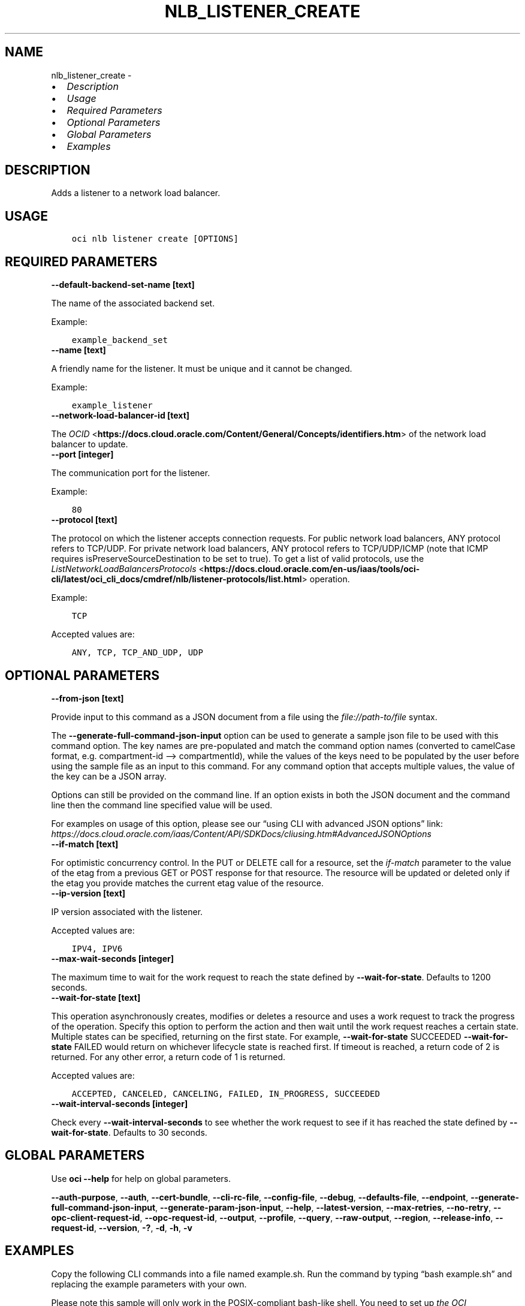 .\" Man page generated from reStructuredText.
.
.TH "NLB_LISTENER_CREATE" "1" "Apr 18, 2022" "3.7.3" "OCI CLI Command Reference"
.SH NAME
nlb_listener_create \- 
.
.nr rst2man-indent-level 0
.
.de1 rstReportMargin
\\$1 \\n[an-margin]
level \\n[rst2man-indent-level]
level margin: \\n[rst2man-indent\\n[rst2man-indent-level]]
-
\\n[rst2man-indent0]
\\n[rst2man-indent1]
\\n[rst2man-indent2]
..
.de1 INDENT
.\" .rstReportMargin pre:
. RS \\$1
. nr rst2man-indent\\n[rst2man-indent-level] \\n[an-margin]
. nr rst2man-indent-level +1
.\" .rstReportMargin post:
..
.de UNINDENT
. RE
.\" indent \\n[an-margin]
.\" old: \\n[rst2man-indent\\n[rst2man-indent-level]]
.nr rst2man-indent-level -1
.\" new: \\n[rst2man-indent\\n[rst2man-indent-level]]
.in \\n[rst2man-indent\\n[rst2man-indent-level]]u
..
.INDENT 0.0
.IP \(bu 2
\fI\%Description\fP
.IP \(bu 2
\fI\%Usage\fP
.IP \(bu 2
\fI\%Required Parameters\fP
.IP \(bu 2
\fI\%Optional Parameters\fP
.IP \(bu 2
\fI\%Global Parameters\fP
.IP \(bu 2
\fI\%Examples\fP
.UNINDENT
.SH DESCRIPTION
.sp
Adds a listener to a network load balancer.
.SH USAGE
.INDENT 0.0
.INDENT 3.5
.sp
.nf
.ft C
oci nlb listener create [OPTIONS]
.ft P
.fi
.UNINDENT
.UNINDENT
.SH REQUIRED PARAMETERS
.INDENT 0.0
.TP
.B \-\-default\-backend\-set\-name [text]
.UNINDENT
.sp
The name of the associated backend set.
.sp
Example:
.INDENT 0.0
.INDENT 3.5
.sp
.nf
.ft C
example_backend_set
.ft P
.fi
.UNINDENT
.UNINDENT
.INDENT 0.0
.TP
.B \-\-name [text]
.UNINDENT
.sp
A friendly name for the listener. It must be unique and it cannot be changed.
.sp
Example:
.INDENT 0.0
.INDENT 3.5
.sp
.nf
.ft C
example_listener
.ft P
.fi
.UNINDENT
.UNINDENT
.INDENT 0.0
.TP
.B \-\-network\-load\-balancer\-id [text]
.UNINDENT
.sp
The \fI\%OCID\fP <\fBhttps://docs.cloud.oracle.com/Content/General/Concepts/identifiers.htm\fP> of the network load balancer to update.
.INDENT 0.0
.TP
.B \-\-port [integer]
.UNINDENT
.sp
The communication port for the listener.
.sp
Example:
.INDENT 0.0
.INDENT 3.5
.sp
.nf
.ft C
80
.ft P
.fi
.UNINDENT
.UNINDENT
.INDENT 0.0
.TP
.B \-\-protocol [text]
.UNINDENT
.sp
The protocol on which the listener accepts connection requests. For public network load balancers, ANY protocol refers to TCP/UDP. For private network load balancers, ANY protocol refers to TCP/UDP/ICMP (note that ICMP requires isPreserveSourceDestination to be set to true). To get a list of valid protocols, use the \fI\%ListNetworkLoadBalancersProtocols\fP <\fBhttps://docs.cloud.oracle.com/en-us/iaas/tools/oci-cli/latest/oci_cli_docs/cmdref/nlb/listener-protocols/list.html\fP> operation.
.sp
Example:
.INDENT 0.0
.INDENT 3.5
.sp
.nf
.ft C
TCP
.ft P
.fi
.UNINDENT
.UNINDENT
.sp
Accepted values are:
.INDENT 0.0
.INDENT 3.5
.sp
.nf
.ft C
ANY, TCP, TCP_AND_UDP, UDP
.ft P
.fi
.UNINDENT
.UNINDENT
.SH OPTIONAL PARAMETERS
.INDENT 0.0
.TP
.B \-\-from\-json [text]
.UNINDENT
.sp
Provide input to this command as a JSON document from a file using the \fI\%file://path\-to/file\fP syntax.
.sp
The \fB\-\-generate\-full\-command\-json\-input\fP option can be used to generate a sample json file to be used with this command option. The key names are pre\-populated and match the command option names (converted to camelCase format, e.g. compartment\-id –> compartmentId), while the values of the keys need to be populated by the user before using the sample file as an input to this command. For any command option that accepts multiple values, the value of the key can be a JSON array.
.sp
Options can still be provided on the command line. If an option exists in both the JSON document and the command line then the command line specified value will be used.
.sp
For examples on usage of this option, please see our “using CLI with advanced JSON options” link: \fI\%https://docs.cloud.oracle.com/iaas/Content/API/SDKDocs/cliusing.htm#AdvancedJSONOptions\fP
.INDENT 0.0
.TP
.B \-\-if\-match [text]
.UNINDENT
.sp
For optimistic concurrency control. In the PUT or DELETE call for a resource, set the \fIif\-match\fP parameter to the value of the etag from a previous GET or POST response for that resource. The resource will be updated or deleted only if the etag you provide matches the current etag value of the resource.
.INDENT 0.0
.TP
.B \-\-ip\-version [text]
.UNINDENT
.sp
IP version associated with the listener.
.sp
Accepted values are:
.INDENT 0.0
.INDENT 3.5
.sp
.nf
.ft C
IPV4, IPV6
.ft P
.fi
.UNINDENT
.UNINDENT
.INDENT 0.0
.TP
.B \-\-max\-wait\-seconds [integer]
.UNINDENT
.sp
The maximum time to wait for the work request to reach the state defined by \fB\-\-wait\-for\-state\fP\&. Defaults to 1200 seconds.
.INDENT 0.0
.TP
.B \-\-wait\-for\-state [text]
.UNINDENT
.sp
This operation asynchronously creates, modifies or deletes a resource and uses a work request to track the progress of the operation. Specify this option to perform the action and then wait until the work request reaches a certain state. Multiple states can be specified, returning on the first state. For example, \fB\-\-wait\-for\-state\fP SUCCEEDED \fB\-\-wait\-for\-state\fP FAILED would return on whichever lifecycle state is reached first. If timeout is reached, a return code of 2 is returned. For any other error, a return code of 1 is returned.
.sp
Accepted values are:
.INDENT 0.0
.INDENT 3.5
.sp
.nf
.ft C
ACCEPTED, CANCELED, CANCELING, FAILED, IN_PROGRESS, SUCCEEDED
.ft P
.fi
.UNINDENT
.UNINDENT
.INDENT 0.0
.TP
.B \-\-wait\-interval\-seconds [integer]
.UNINDENT
.sp
Check every \fB\-\-wait\-interval\-seconds\fP to see whether the work request to see if it has reached the state defined by \fB\-\-wait\-for\-state\fP\&. Defaults to 30 seconds.
.SH GLOBAL PARAMETERS
.sp
Use \fBoci \-\-help\fP for help on global parameters.
.sp
\fB\-\-auth\-purpose\fP, \fB\-\-auth\fP, \fB\-\-cert\-bundle\fP, \fB\-\-cli\-rc\-file\fP, \fB\-\-config\-file\fP, \fB\-\-debug\fP, \fB\-\-defaults\-file\fP, \fB\-\-endpoint\fP, \fB\-\-generate\-full\-command\-json\-input\fP, \fB\-\-generate\-param\-json\-input\fP, \fB\-\-help\fP, \fB\-\-latest\-version\fP, \fB\-\-max\-retries\fP, \fB\-\-no\-retry\fP, \fB\-\-opc\-client\-request\-id\fP, \fB\-\-opc\-request\-id\fP, \fB\-\-output\fP, \fB\-\-profile\fP, \fB\-\-query\fP, \fB\-\-raw\-output\fP, \fB\-\-region\fP, \fB\-\-release\-info\fP, \fB\-\-request\-id\fP, \fB\-\-version\fP, \fB\-?\fP, \fB\-d\fP, \fB\-h\fP, \fB\-v\fP
.SH EXAMPLES
.sp
Copy the following CLI commands into a file named example.sh. Run the command by typing “bash example.sh” and replacing the example parameters with your own.
.sp
Please note this sample will only work in the POSIX\-compliant bash\-like shell. You need to set up \fI\%the OCI configuration\fP <\fBhttps://docs.oracle.com/en-us/iaas/Content/API/SDKDocs/cliinstall.htm#configfile\fP> and \fI\%appropriate security policies\fP <\fBhttps://docs.oracle.com/en-us/iaas/Content/Identity/Concepts/policygetstarted.htm\fP> before trying the examples.
.INDENT 0.0
.INDENT 3.5
.sp
.nf
.ft C
    export compartment_id=<substitute\-value\-of\-compartment_id> # https://docs.cloud.oracle.com/en\-us/iaas/tools/oci\-cli/latest/oci_cli_docs/cmdref/nlb/network\-load\-balancer/create.html#cmdoption\-compartment\-id
    export display_name=<substitute\-value\-of\-display_name> # https://docs.cloud.oracle.com/en\-us/iaas/tools/oci\-cli/latest/oci_cli_docs/cmdref/nlb/network\-load\-balancer/create.html#cmdoption\-display\-name
    export subnet_id=<substitute\-value\-of\-subnet_id> # https://docs.cloud.oracle.com/en\-us/iaas/tools/oci\-cli/latest/oci_cli_docs/cmdref/nlb/network\-load\-balancer/create.html#cmdoption\-subnet\-id
    export default_backend_set_name=<substitute\-value\-of\-default_backend_set_name> # https://docs.cloud.oracle.com/en\-us/iaas/tools/oci\-cli/latest/oci_cli_docs/cmdref/nlb/listener/create.html#cmdoption\-default\-backend\-set\-name
    export port=<substitute\-value\-of\-port> # https://docs.cloud.oracle.com/en\-us/iaas/tools/oci\-cli/latest/oci_cli_docs/cmdref/nlb/listener/create.html#cmdoption\-port
    export protocol=<substitute\-value\-of\-protocol> # https://docs.cloud.oracle.com/en\-us/iaas/tools/oci\-cli/latest/oci_cli_docs/cmdref/nlb/listener/create.html#cmdoption\-protocol

    network_load_balancer_id=$(oci nlb network\-load\-balancer create \-\-compartment\-id $compartment_id \-\-display\-name $display_name \-\-subnet\-id $subnet_id \-\-query data.id \-\-raw\-output)

    oci nlb listener create \-\-default\-backend\-set\-name $default_backend_set_name \-\-name $name \-\-network\-load\-balancer\-id $network_load_balancer_id \-\-port $port \-\-protocol $protocol
.ft P
.fi
.UNINDENT
.UNINDENT
.SH AUTHOR
Oracle
.SH COPYRIGHT
2016, 2022, Oracle
.\" Generated by docutils manpage writer.
.
